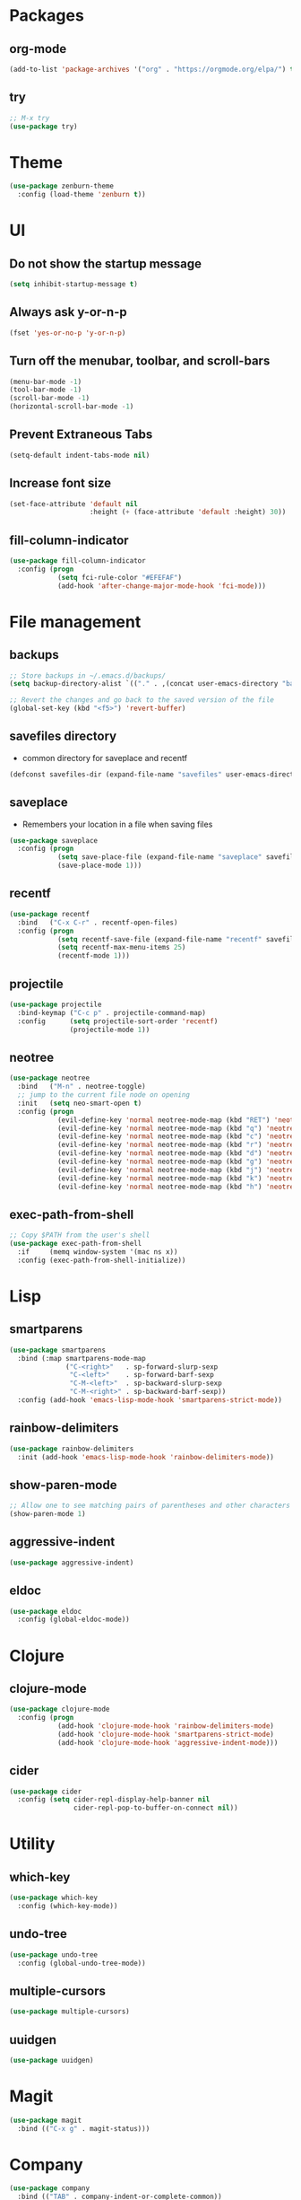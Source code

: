 #+STARTUP:  overview
#+PROPERTY: header-args :comments yes :results silent

* Packages
** org-mode
#+BEGIN_SRC emacs-lisp
(add-to-list 'package-archives '("org" . "https://orgmode.org/elpa/") t)
#+END_SRC

** try
#+BEGIN_SRC emacs-lisp
;; M-x try
(use-package try)
#+END_SRC

* Theme
#+BEGIN_SRC emacs-lisp
(use-package zenburn-theme
  :config (load-theme 'zenburn t))
#+END_SRC

* UI
**  Do not show the startup message
#+BEGIN_SRC emacs-lisp
  (setq inhibit-startup-message t)
#+END_SRC

** Always ask y-or-n-p
#+BEGIN_SRC emacs-lisp
  (fset 'yes-or-no-p 'y-or-n-p)
#+END_SRC

** Turn off the menubar, toolbar, and scroll-bars
#+BEGIN_SRC emacs-lisp
  (menu-bar-mode -1)
  (tool-bar-mode -1)
  (scroll-bar-mode -1)
  (horizontal-scroll-bar-mode -1)
#+END_SRC

** Prevent Extraneous Tabs
#+BEGIN_SRC emacs-lisp
  (setq-default indent-tabs-mode nil)
#+END_SRC
 
** Increase font size
#+BEGIN_SRC emacs-lisp
  (set-face-attribute 'default nil
                      :height (+ (face-attribute 'default :height) 30))
#+END_SRC

** fill-column-indicator
#+BEGIN_SRC emacs-lisp
  (use-package fill-column-indicator
    :config (progn
              (setq fci-rule-color "#EFEFAF")
              (add-hook 'after-change-major-mode-hook 'fci-mode)))
#+END_SRC

* File management
** backups
#+BEGIN_SRC emacs-lisp
;; Store backups in ~/.emacs.d/backups/
(setq backup-directory-alist `(("." . ,(concat user-emacs-directory "backups"))))

;; Revert the changes and go back to the saved version of the file
(global-set-key (kbd "<f5>") 'revert-buffer)
#+END_SRC

** savefiles directory
  - common directory for saveplace and recentf
#+BEGIN_SRC emacs-lisp
(defconst savefiles-dir (expand-file-name "savefiles" user-emacs-directory))
#+END_SRC

** saveplace
  - Remembers your location in a file when saving files
#+BEGIN_SRC emacs-lisp
(use-package saveplace
  :config (progn
            (setq save-place-file (expand-file-name "saveplace" savefiles-dir))
            (save-place-mode 1)))
#+END_SRC

** recentf
#+BEGIN_SRC emacs-lisp
(use-package recentf
  :bind   ("C-x C-r" . recentf-open-files)
  :config (progn
            (setq recentf-save-file (expand-file-name "recentf" savefiles-dir))
            (setq recentf-max-menu-items 25)
            (recentf-mode 1)))
#+END_SRC

** projectile
#+BEGIN_SRC emacs-lisp
  (use-package projectile
    :bind-keymap ("C-c p" . projectile-command-map)
    :config      (setq projectile-sort-order 'recentf)
                 (projectile-mode 1))
#+END_SRC

** neotree
#+BEGIN_SRC emacs-lisp
(use-package neotree
  :bind   ("M-n" . neotree-toggle)
  ;; jump to the current file node on opening
  :init   (setq neo-smart-open t)
  :config (progn
            (evil-define-key 'normal neotree-mode-map (kbd "RET") 'neotree-enter)
            (evil-define-key 'normal neotree-mode-map (kbd "q") 'neotree-hide)
            (evil-define-key 'normal neotree-mode-map (kbd "c") 'neotree-create-node)
            (evil-define-key 'normal neotree-mode-map (kbd "r") 'neotree-rename-node)
            (evil-define-key 'normal neotree-mode-map (kbd "d") 'neotree-delete-node)
            (evil-define-key 'normal neotree-mode-map (kbd "g") 'neotree-refresh)
            (evil-define-key 'normal neotree-mode-map (kbd "j") 'neotree-next-line)
            (evil-define-key 'normal neotree-mode-map (kbd "k") 'neotree-previous-line)
            (evil-define-key 'normal neotree-mode-map (kbd "h") 'neotree-hidden-file-toggle)))
#+END_SRC

** exec-path-from-shell
#+BEGIN_SRC emacs-lisp
;; Copy $PATH from the user's shell
(use-package exec-path-from-shell
  :if     (memq window-system '(mac ns x))
  :config (exec-path-from-shell-initialize))
#+END_SRC

* Lisp
** smartparens
#+BEGIN_SRC emacs-lisp
  (use-package smartparens
    :bind (:map smartparens-mode-map
                ("C-<right>"   . sp-forward-slurp-sexp
                 "C-<left>"    . sp-forward-barf-sexp
                 "C-M-<left>"  . sp-backward-slurp-sexp
                 "C-M-<right>" . sp-backward-barf-sexp))
    :config (add-hook 'emacs-lisp-mode-hook 'smartparens-strict-mode))
#+END_SRC

** rainbow-delimiters
#+BEGIN_SRC emacs-lisp
(use-package rainbow-delimiters
  :init (add-hook 'emacs-lisp-mode-hook 'rainbow-delimiters-mode))
#+END_SRC

** show-paren-mode
#+BEGIN_SRC emacs-lisp
;; Allow one to see matching pairs of parentheses and other characters
(show-paren-mode 1)
#+END_SRC

** aggressive-indent
#+BEGIN_SRC emacs-lisp
(use-package aggressive-indent)
#+END_SRC

** eldoc
#+BEGIN_SRC emacs-lisp
(use-package eldoc
  :config (global-eldoc-mode))
#+END_SRC


* Clojure
** clojure-mode
#+BEGIN_SRC emacs-lisp
(use-package clojure-mode
  :config (progn
            (add-hook 'clojure-mode-hook 'rainbow-delimiters-mode)
            (add-hook 'clojure-mode-hook 'smartparens-strict-mode)
            (add-hook 'clojure-mode-hook 'aggressive-indent-mode)))
#+END_SRC

** cider
#+BEGIN_SRC emacs-lisp
(use-package cider
  :config (setq cider-repl-display-help-banner nil
                cider-repl-pop-to-buffer-on-connect nil))
#+END_SRC

* Utility
** which-key
#+BEGIN_SRC emacs-lisp
(use-package which-key
  :config (which-key-mode))
#+END_SRC

** undo-tree
#+BEGIN_SRC emacs-lisp
(use-package undo-tree
  :config (global-undo-tree-mode))
#+END_SRC

** multiple-cursors
#+BEGIN_SRC emacs-lisp
(use-package multiple-cursors)
#+END_SRC

** uuidgen
#+BEGIN_SRC emacs-lisp
(use-package uuidgen)
#+END_SRC

* Magit
#+BEGIN_SRC emacs-lisp
(use-package magit
  :bind (("C-x g" . magit-status)))
#+END_SRC

* Company
#+BEGIN_SRC emacs-lisp
(use-package company
  :bind (("TAB" . company-indent-or-complete-common))
  :config (add-hook 'after-init-hook 'global-company-mode))
#+END_SRC

* Major modes
** web-mode
#+BEGIN_SRC emacs-lisp
(use-package web-mode)
#+END_SRC

** markdown-mode
#+BEGIN_SRC emacs-lisp
(use-package markdown-mode)
#+END_SRC

* Implicit
** bind-key
#+BEGIN_SRC emacs-lisp
  (use-package bind-key
    :disabled)
#+END_SRC

* Disabled
** evil
#+BEGIN_SRC emacs-lisp
  ;; requires goto-chg and undo-tree
  ;; Use C-z to switch among <E> emacs-mode <N> normal-mode <I> insert-mode
  (use-package evil
    :disabled
    :config (progn
              (setq evil-default-state 'emacs)
              (evil-mode 1)))
  ;; comment/uncomment lines
  ;; "M-:" in all modes and ",cl" in <E>
  (use-package evil-nerd-commenter
    :disabled
    :config (evilnc-default-hotkeys))
#+END_SRC

** inf-clojure
#+BEGIN_SRC emacs-lisp
  (use-package inf-clojure
    :disabled
    :config (progn
              (setf inf-clojure-tools-deps-cmd '("localhost" . 5555))
              (add-hook 'clojure-mode-hook 'inf-clojure-minor-mode)))
#+END_SRC
** helm
#+BEGIN_SRC emacs-lisp
  (use-package helm
    :disabled
    :bind   ("C-x C-f" . helm-find-files)
    :config (helm-mode 1))
#+END_SRC

** helm-projectile
#+BEGIN_SRC emacs-lisp
  (use-package helm-projectile
    :disabled
    :diminish projectile-mode
    :bind ("C-c p p" . helm-projectile-switch-project)
    :init (use-package helm-ag)
    :config (progn 
              (projectile-global-mode t)
              (helm-projectile-on)))
#+END_SRC
